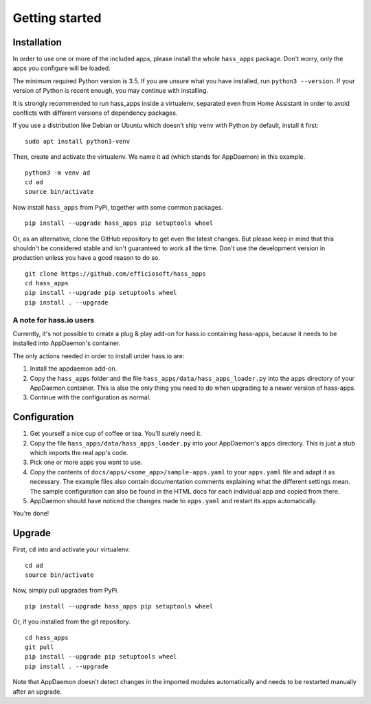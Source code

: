 Getting started
===============

Installation
------------

In order to use one or more of the included apps, please install the
whole ``hass_apps`` package. Don't worry, only the apps you configure
will be loaded.

The minimum required Python version is 3.5. If you are unsure what you
have installed, run ``python3 --version``. If your version of Python is
recent enough, you may continue with installing.

It is strongly recommended to run hass_apps inside a virtualenv, separated
even from Home Assistant in order to avoid conflicts with different versions
of dependency packages.

If you use a distribution like Debian or Ubuntu which doesn't ship
``venv`` with Python by default, install it first:

::

    sudo apt install python3-venv

Then, create and activate the virtualenv. We name it ``ad`` (which stands
for AppDaemon) in this example.

::

    python3 -m venv ad
    cd ad
    source bin/activate

Now install ``hass_apps`` from PyPi, together with some common packages.

::

    pip install --upgrade hass_apps pip setuptools wheel

Or, as an alternative, clone the GitHub repository to get even the
latest changes. But please keep in mind that this shouldn't be considered
stable and isn't guaranteed to work all the time. Don't use the
development version in production unless you have a good reason to do so.

::

    git clone https://github.com/efficiosoft/hass_apps
    cd hass_apps
    pip install --upgrade pip setuptools wheel
    pip install . --upgrade


A note for hass.io users
~~~~~~~~~~~~~~~~~~~~~~~~

Currently, it's not possible to create a plug & play add-on for hass.io
containing hass-apps, because it needs to be installed into AppDaemon's
container.

The only actions needed in order to install under hass.io are:

1. Install the appdaemon add-on.
2. Copy the ``hass_apps`` folder and the file
   ``hass_apps/data/hass_apps_loader.py`` into the ``apps`` directory of
   your AppDaemon container. This is also the only thing you need to do
   when upgrading to a newer version of hass-apps.
3. Continue with the configuration as normal.


Configuration
-------------

1. Get yourself a nice cup of coffee or tea. You'll surely need it.
2. Copy the file ``hass_apps/data/hass_apps_loader.py`` into your
   AppDaemon's ``apps`` directory. This is just a stub which imports
   the real app's code.
3. Pick one or more apps you want to use.
4. Copy the contents of ``docs/apps/<some_app>/sample-apps.yaml``
   to your ``apps.yaml`` file and adapt it as necessary. The example
   files also contain documentation comments explaining what the
   different settings mean.
   The sample configuration can also be found in the HTML docs for
   each individual app and copied from there.
5. AppDaemon should have noticed the changes made to ``apps.yaml`` and
   restart its apps automatically.

You're done!


Upgrade
-------

First, ``cd`` into and activate your virtualenv.

::

    cd ad
    source bin/activate

Now, simply pull upgrades from PyPi.

::

    pip install --upgrade hass_apps pip setuptools wheel

Or, if you installed from the git repository.

::

    cd hass_apps
    git pull
    pip install --upgrade pip setuptools wheel
    pip install . --upgrade

Note that AppDaemon doesn't detect changes in the imported modules
automatically and needs to be restarted manually after an upgrade.
